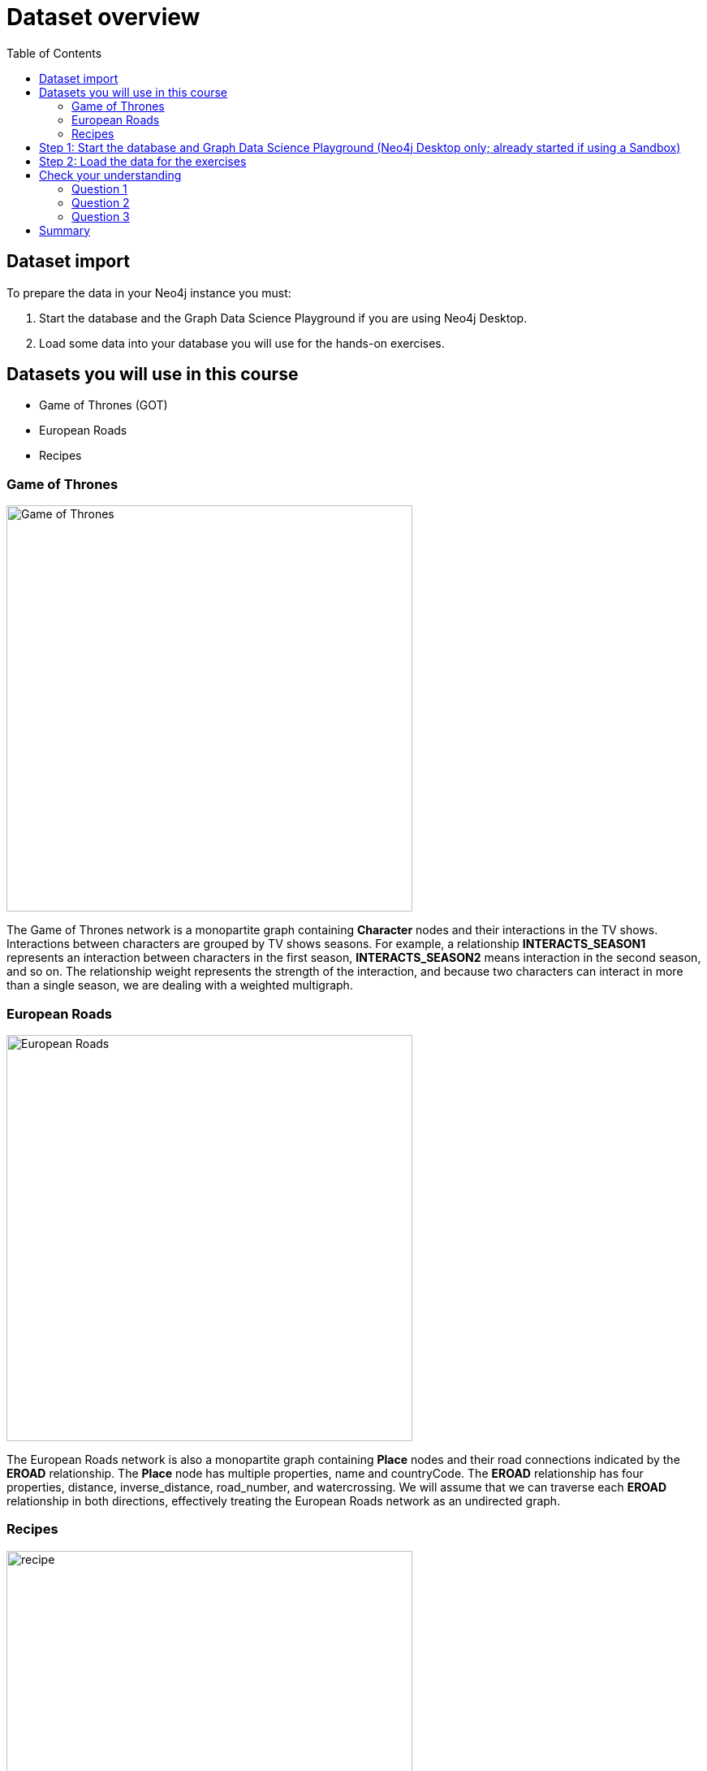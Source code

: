 = Dataset overview
:slug: 06-iga-40-dataset-import
:doctype: book
:toc: left
:toclevels: 4
:imagesdir: ../images
:module-next-title: Graph Algorithms Workflow
:page-slug: {slug}
:page-layout: training
:page-quiz:
:page-module-duration-minutes: 20

== Dataset import

To prepare the data in your Neo4j instance you must:

. Start the database and the Graph Data Science Playground if you are using Neo4j Desktop.
. Load some data into your database you will use for the hands-on exercises.

== Datasets you will use in this course

[square]
* Game of Thrones (GOT)
* European Roads
* Recipes

=== Game of Thrones

image::got.png[Game of Thrones,width=500, align=center]

[.notes]
--
The Game of Thrones network is a monopartite graph containing *Character* nodes and their interactions in the TV shows.
Interactions between characters are grouped by TV shows seasons.
For example, a relationship *INTERACTS_SEASON1* represents an interaction between characters in the first season, *INTERACTS_SEASON2* means interaction in the second season, and so on.
The relationship weight represents the strength of the interaction, and because two characters can interact in more than a single season, we are dealing with a weighted multigraph.
--

=== European Roads

image::european-roads.png[European Roads,width=500, align=center]

[.notes]
--
The European Roads network is also a monopartite graph containing *Place* nodes and their road connections indicated by the *EROAD* relationship.
The *Place* node has multiple properties, name and countryCode.
The *EROAD* relationship has four properties, distance, inverse_distance, road_number, and watercrossing.
We will assume that we can traverse each *EROAD* relationship in both directions, effectively treating the European Roads network as an undirected graph.
--

=== Recipes

image::recipe.png[recipe,width=500, align=center]

[.notes]
--
The Recipes network is a bipartite graph containing *Recipe* and *Ingredient* nodes.
A *CONTAINS_INGREDIENT* relationships indicates that an ingredient was used in the particular recipe.
This is a very simple data model where each node has only a name and there are no properties in the relationships.
--

[.half-row]
== Step 1: Start the database and Graph Data Science Playground (Neo4j Desktop only; already started if using a Sandbox)

. In Neo4j Desktop, start the database.
. Start the *Graph Data Science Graph Playground* Graph App:
.. Double-click *Graph Data Science Graph Playground*  app in the left pane to start it.
.. Once started, it should open a new window as follows:

image::GDSPlaygroundStarted.png[Graph Data Science Playground Started,width=500, align=center]

[.student-exercise]
== Step 2: Load the data for the exercises

If you haven't already, open Neo4j Browser for the started database.

In the query edit pane of Neo4j Browser, execute the browser command:

kbd:[:play 4.0-intro-graph-algos-exercises]

and follow the instructions for *Load the Data for the Exercises*.

[NOTE]
Estimated time to complete: 10 minutes.

[.quiz]
== Check your understanding

=== Question 1

[.statement]
What labels could we use to describe the Recipes network?

[.statement]
Select the correct answers.

[%interactive.answers]
- [ ] Food
- [x] Ingredient
- [x] Recipe
- [ ] Category

=== Question 2

[.statement]
What libraries do you use to perform analyses for Graph Data Science?

[.statement]
Select the correct answers.

[%interactive.answers]
- [x] GDSL
- [ ] Graph Explorer
- [ ] NEuler
- [x] APOC

=== Question 3

[.statement]
What Graph app do you use to help you run graph algorithms?

[.statement]
Select the correct answer.

[%interactive.answers]
- [ ] Bloom
- [ ] Cypher-shell
- [x] Graph Data Science Playground
- [ ] Linkurious

[.summary]
== Summary

You have now prepared your system for performing the hands-on exercises for this course.

